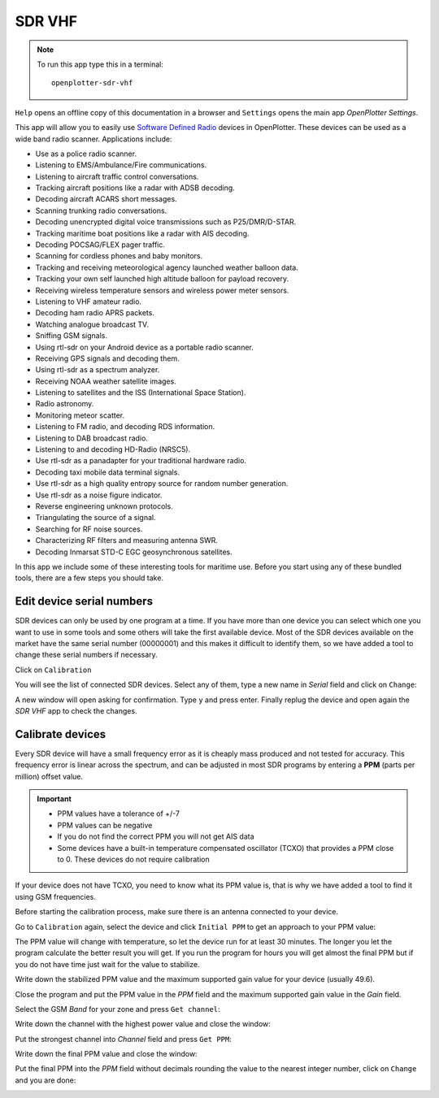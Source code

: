.. |mhelp| image:: ../img/help.png
.. |mSettings| image:: ../img/settings.png
.. |OPSDR| image:: img/openplotter-sdr-vhf.png
.. |OPSDRico| image:: img/sdr.png
.. |OPSDRcali| image:: img/calibration.png

|OPSDR| SDR VHF
###############

.. note::
	To run this app type this in a terminal:

	.. parsed-literal::

		openplotter-sdr-vhf

.. image:: img/sdr1.png

|mhelp| ``Help`` opens an offline copy of this documentation in a browser and |mSettings| ``Settings`` opens the main app *OpenPlotter Settings*.

This app will allow you to easily use `Software Defined Radio <https://www.rtl-sdr.com/buy-rtl-sdr-dvb-t-dongles/>`_  devices in OpenPlotter. These devices can be used as a wide band radio scanner. Applications include:

- Use as a police radio scanner.
- Listening to EMS/Ambulance/Fire communications.
- Listening to aircraft traffic control conversations.
- Tracking aircraft positions like a radar with ADSB decoding.
- Decoding aircraft ACARS short messages.
- Scanning trunking radio conversations.
- Decoding unencrypted digital voice transmissions such as P25/DMR/D-STAR.
- Tracking maritime boat positions like a radar with AIS decoding.
- Decoding POCSAG/FLEX pager traffic.
- Scanning for cordless phones and baby monitors.
- Tracking and receiving meteorological agency launched weather balloon data.
- Tracking your own self launched high altitude balloon for payload recovery.
- Receiving wireless temperature sensors and wireless power meter sensors.
- Listening to VHF amateur radio.
- Decoding ham radio APRS packets.
- Watching analogue broadcast TV.
- Sniffing GSM signals.
- Using rtl-sdr on your Android device as a portable radio scanner.
- Receiving GPS signals and decoding them.
- Using rtl-sdr as a spectrum analyzer.
- Receiving NOAA weather satellite images.
- Listening to satellites and the ISS (International Space Station).
- Radio astronomy.
- Monitoring meteor scatter.
- Listening to FM radio, and decoding RDS information.
- Listening to DAB broadcast radio.
- Listening to and decoding HD-Radio (NRSC5).
- Use rtl-sdr as a panadapter for your traditional hardware radio.
- Decoding taxi mobile data terminal signals.
- Use rtl-sdr as a high quality entropy source for random number generation.
- Use rtl-sdr as a noise figure indicator.
- Reverse engineering unknown protocols.
- Triangulating the source of a signal.
- Searching for RF noise sources.
- Characterizing RF filters and measuring antenna SWR.
- Decoding Inmarsat STD-C EGC geosynchronous satellites.

In this app we include some of these interesting tools for maritime use. Before you start using any of these bundled tools, there are a few steps you should take.

Edit device serial numbers
**************************

SDR devices can only be used by one program at a time. If you have more than one device you can select which one you want to use in some tools and some others will take the first available device. Most of the SDR devices available on the market have the same serial number (00000001) and this makes it difficult to identify them, so we have added a tool to change these serial numbers if necessary.

Click on |OPSDRcali| ``Calibration``

.. image:: img/calibration1.png

You will see the list of connected SDR devices. Select any of them, type a new name in *Serial* field and click on ``Change``:

.. image:: img/calibration2.png

A new window will open asking for confirmation. Type ``y`` and press enter. Finally replug the device and open again the |OPSDRico| *SDR VHF* app to check the changes.

.. image:: img/calibration3.png

Calibrate devices
*****************

Every SDR device will have a small frequency error as it is cheaply mass produced and not tested for accuracy. This frequency error is linear across the spectrum, and can be adjusted in most SDR programs by entering a **PPM** (parts per million) offset value.

.. important::
	- PPM values have a tolerance of +/-7
	- PPM values can be negative
	- If you do not find the correct PPM you will not get AIS data
	- Some devices have a built-in temperature compensated oscillator (TCXO) that provides a PPM close to 0. These devices do not require calibration

If your device does not have TCXO, you need to know what its PPM value is, that is why we have added a tool to find it using GSM frequencies.

Before starting the calibration process, make sure there is an antenna connected to your device.

Go to |OPSDRcali| ``Calibration`` again, select the device and click ``Initial PPM`` to get an approach to your PPM value:

.. image:: img/calibration4.png

The PPM value will change with temperature, so let the device run for at least 30 minutes. The longer you let the program calculate the better result you will get. If you run the program for hours you will get almost the final PPM but if you do not have time just wait for the value to stabilize. 

Write down the stabilized PPM value and the maximum supported gain value for your device (usually 49.6).

.. image:: img/calibration5.png

Close the program and put the PPM value in the *PPM* field and the maximum supported gain value in the *Gain* field.

Select the GSM *Band* for your zone and press ``Get channel``:

.. image:: img/calibration6.png
.. image:: img/gsm-map-worldtimezone.gif

Write down the channel with the highest power value and close the window:

.. image:: img/calibration7.png

Put the strongest channel into *Channel* field and press ``Get PPM``:

.. image:: img/calibration8.png

Write down the final PPM value and close the window:

.. image:: img/calibration9.png

Put the final PPM into the *PPM* field without decimals rounding the value to the nearest integer number, click on ``Change`` and you are done:

.. image:: img/calibration10.png
